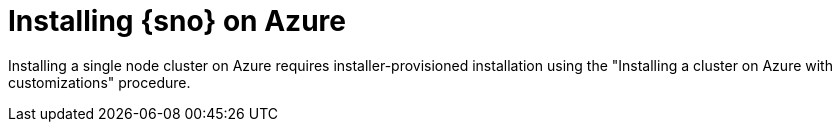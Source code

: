 // This module is included in the following assemblies:
//
// installing/installing_sno/install-sno-installing-sno.adoc

:_mod-docs-content-type: CONCEPT
[id="installing-sno-on-azure_{context}"]
ifndef::openshift-origin[]
= Installing {sno} on Azure
endif::openshift-origin[]
ifdef::openshift-origin[]
= Installing {sno-okd} on Azure
endif::openshift-origin[]

Installing a single node cluster on Azure requires installer-provisioned installation using the "Installing a cluster on Azure with customizations" procedure.
